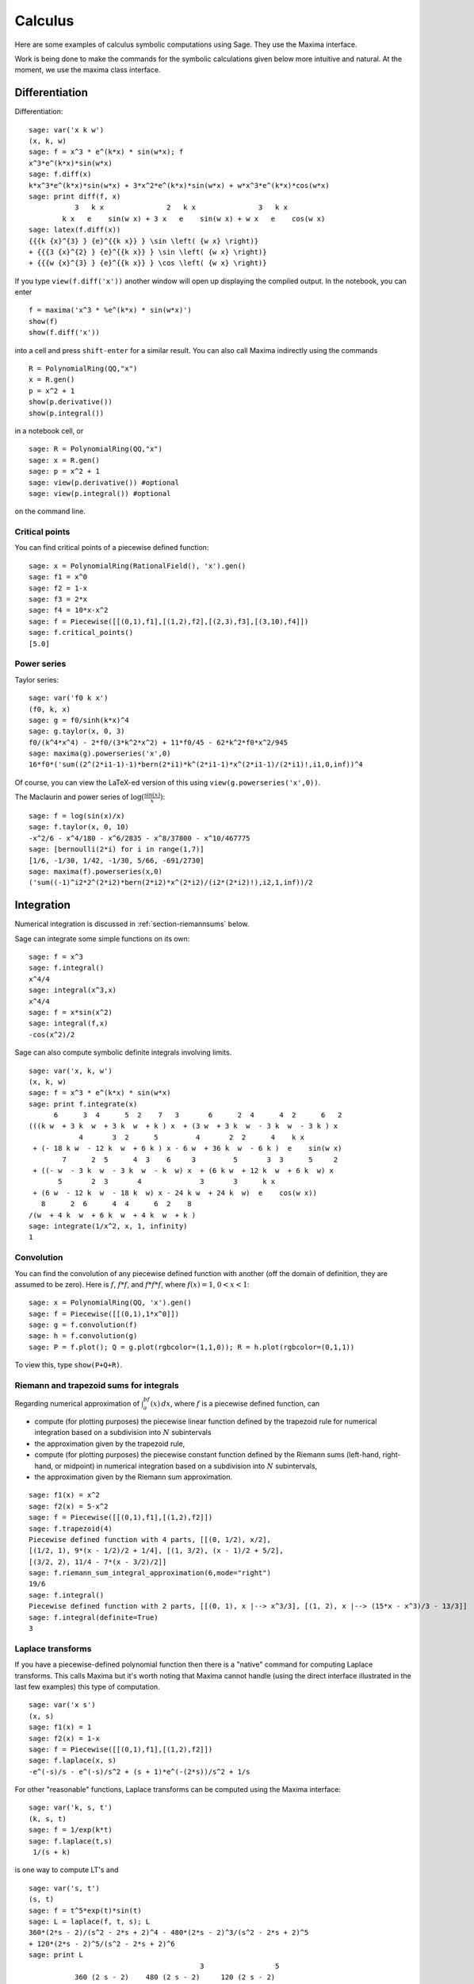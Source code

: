 ********
Calculus
********

Here are some examples of calculus symbolic computations using
Sage. They use the Maxima interface.

Work is being done to make the commands for the symbolic
calculations given below more intuitive and natural. At the moment,
we use the maxima class interface.

.. index::
   pair: calculus; differentiation

Differentiation
===============

Differentiation:

::

    sage: var('x k w')
    (x, k, w)
    sage: f = x^3 * e^(k*x) * sin(w*x); f
    x^3*e^(k*x)*sin(w*x)
    sage: f.diff(x)
    k*x^3*e^(k*x)*sin(w*x) + 3*x^2*e^(k*x)*sin(w*x) + w*x^3*e^(k*x)*cos(w*x)
    sage: print diff(f, x)
               3   k x               2   k x               3   k x
            k x   e    sin(w x) + 3 x   e    sin(w x) + w x   e    cos(w x)
    sage: latex(f.diff(x))
    {{{k {x}^{3} } {e}^{{k x}} } \sin \left( {w x} \right)}
    + {{{3 {x}^{2} } {e}^{{k x}} } \sin \left( {w x} \right)}
    + {{{w {x}^{3} } {e}^{{k x}} } \cos \left( {w x} \right)}

If you type ``view(f.diff('x'))`` another window will open up
displaying the compiled output. In the notebook, you can enter

::

    f = maxima('x^3 * %e^(k*x) * sin(w*x)')
    show(f)
    show(f.diff('x'))

into a cell and press ``shift-enter`` for a similar result. You can
also call Maxima indirectly using the commands

::

    R = PolynomialRing(QQ,"x")
    x = R.gen()
    p = x^2 + 1
    show(p.derivative())
    show(p.integral())

in a notebook cell, or

::

    sage: R = PolynomialRing(QQ,"x")
    sage: x = R.gen()
    sage: p = x^2 + 1
    sage: view(p.derivative()) #optional
    sage: view(p.integral()) #optional

on the command line.

.. index::
   pair: calculus; critical points

Critical points
---------------

You can find critical points of a piecewise defined function:

::

    sage: x = PolynomialRing(RationalField(), 'x').gen()
    sage: f1 = x^0
    sage: f2 = 1-x
    sage: f3 = 2*x
    sage: f4 = 10*x-x^2
    sage: f = Piecewise([[(0,1),f1],[(1,2),f2],[(2,3),f3],[(3,10),f4]])
    sage: f.critical_points()
    [5.0]

.. index:: Taylor series, power series

Power series
------------

Taylor series:

::

    sage: var('f0 k x')
    (f0, k, x)
    sage: g = f0/sinh(k*x)^4
    sage: g.taylor(x, 0, 3)
    f0/(k^4*x^4) - 2*f0/(3*k^2*x^2) + 11*f0/45 - 62*k^2*f0*x^2/945
    sage: maxima(g).powerseries('x',0)
    16*f0*('sum((2^(2*i1-1)-1)*bern(2*i1)*k^(2*i1-1)*x^(2*i1-1)/(2*i1)!,i1,0,inf))^4

Of course, you can view the LaTeX-ed version of this using
``view(g.powerseries('x',0))``.

The Maclaurin and power series of
:math:`\log({\frac{\sin(x)}{x}})`:

::

    sage: f = log(sin(x)/x)
    sage: f.taylor(x, 0, 10)
    -x^2/6 - x^4/180 - x^6/2835 - x^8/37800 - x^10/467775
    sage: [bernoulli(2*i) for i in range(1,7)]
    [1/6, -1/30, 1/42, -1/30, 5/66, -691/2730]
    sage: maxima(f).powerseries(x,0)
    ('sum((-1)^i2*2^(2*i2)*bern(2*i2)*x^(2*i2)/(i2*(2*i2)!),i2,1,inf))/2

.. index::
   pair: calculus; integration

Integration
===========

Numerical integration is discussed in  :ref:`section-riemannsums` below.

Sage can integrate some simple functions on its own:

::

    sage: f = x^3
    sage: f.integral()
    x^4/4
    sage: integral(x^3,x)
    x^4/4
    sage: f = x*sin(x^2)
    sage: integral(f,x)
    -cos(x^2)/2

Sage can also compute symbolic definite integrals involving limits.

::

    sage: var('x, k, w')
    (x, k, w)
    sage: f = x^3 * e^(k*x) * sin(w*x)
    sage: print f.integrate(x)
          6      3  4      5  2    7   3       6      2  4      4  2      6   2
    (((k w  + 3 k  w  + 3 k  w  + k ) x  + (3 w  + 3 k  w  - 3 k  w  - 3 k ) x
                4       3  2      5         4       2  2      4    k x
     + (- 18 k w  - 12 k  w  + 6 k ) x - 6 w  + 36 k  w  - 6 k )  e    sin(w x)
            7      2  5      4  3    6     3         5       3  3      5     2
     + ((- w  - 3 k  w  - 3 k  w  - k  w) x  + (6 k w  + 12 k  w  + 6 k  w) x
           5       2  3       4              3       3      k x
     + (6 w  - 12 k  w  - 18 k  w) x - 24 k w  + 24 k  w)  e    cos(w x))
       8      2  6      4  4      6  2    8
    /(w  + 4 k  w  + 6 k  w  + 4 k  w  + k )
    sage: integrate(1/x^2, x, 1, infinity)
    1

.. index: convolution

Convolution
-----------

You can find the convolution of any piecewise defined function with
another (off the domain of definition, they are assumed to be
zero). Here is :math:`f`, :math:`f*f`, and :math:`f*f*f`,
where :math:`f(x)=1`, :math:`0<x<1`:

::

    sage: x = PolynomialRing(QQ, 'x').gen()
    sage: f = Piecewise([[(0,1),1*x^0]])
    sage: g = f.convolution(f)
    sage: h = f.convolution(g)
    sage: P = f.plot(); Q = g.plot(rgbcolor=(1,1,0)); R = h.plot(rgbcolor=(0,1,1))

To view this, type ``show(P+Q+R)``.

.. _section-riemannsums:

Riemann and trapezoid sums for integrals
----------------------------------------

Regarding numerical approximation of :math:`\int_a^bf(x)\, dx`,
where :math:`f` is a piecewise defined function, can

-  compute (for plotting purposes) the piecewise linear function
   defined by the trapezoid rule for numerical integration based on a
   subdivision into :math:`N` subintervals

-  the approximation given by the trapezoid rule,

-  compute (for plotting purposes) the piecewise constant function
   defined by the Riemann sums (left-hand, right-hand, or midpoint) in
   numerical integration based on a subdivision into :math:`N`
   subintervals,

-  the approximation given by the Riemann sum approximation.

::

    sage: f1(x) = x^2
    sage: f2(x) = 5-x^2
    sage: f = Piecewise([[(0,1),f1],[(1,2),f2]])
    sage: f.trapezoid(4)
    Piecewise defined function with 4 parts, [[(0, 1/2), x/2],
    [(1/2, 1), 9*(x - 1/2)/2 + 1/4], [(1, 3/2), (x - 1)/2 + 5/2],
    [(3/2, 2), 11/4 - 7*(x - 3/2)/2]]
    sage: f.riemann_sum_integral_approximation(6,mode="right")
    19/6
    sage: f.integral()
    Piecewise defined function with 2 parts, [[(0, 1), x |--> x^3/3], [(1, 2), x |--> (15*x - x^3)/3 - 13/3]]
    sage: f.integral(definite=True)
    3

.. index: Laplace transform

Laplace transforms
------------------

If you have a piecewise-defined polynomial function then there is a
"native" command for computing Laplace transforms. This calls
Maxima but it's worth noting that Maxima cannot handle (using the
direct interface illustrated in the last few examples) this type of
computation.

::

    sage: var('x s')
    (x, s)
    sage: f1(x) = 1
    sage: f2(x) = 1-x
    sage: f = Piecewise([[(0,1),f1],[(1,2),f2]])
    sage: f.laplace(x, s)
    -e^(-s)/s - e^(-s)/s^2 + (s + 1)*e^(-(2*s))/s^2 + 1/s

For other "reasonable" functions, Laplace transforms can be
computed using the Maxima interface:

::

    sage: var('k, s, t')
    (k, s, t)
    sage: f = 1/exp(k*t)
    sage: f.laplace(t,s)
     1/(s + k)

is one way to compute LT's and

::

    sage: var('s, t')
    (s, t)
    sage: f = t^5*exp(t)*sin(t)
    sage: L = laplace(f, t, s); L
    360*(2*s - 2)/(s^2 - 2*s + 2)^4 - 480*(2*s - 2)^3/(s^2 - 2*s + 2)^5
    + 120*(2*s - 2)^5/(s^2 - 2*s + 2)^6
    sage: print L
                                             3                 5
               360 (2 s - 2)    480 (2 s - 2)     120 (2 s - 2)
              --------------- - --------------- + ---------------
                2           4     2           5     2           6
              (s  - 2 s + 2)    (s  - 2 s + 2)    (s  - 2 s + 2)

is another way.

.. index:
   pair: differential equations; solve

Ordinary differential equations
===============================

Symbolically solving ODEs can be done using 's interface with
Maxima. Numerical solution of ODEs can be done using 's interface
with Octave (an experimental package), or routines in the GSL (Gnu
Scientific Library).

You can solve ODE's symbolically in Sage using the Maxima interface
(do not type the ``...``):

::

    sage: maxima.de_solve('diff(y,x,2) + 3*x = y', ['x','y'], [1,1,1])
    y=3*x-2*%e^(x-1)
    sage: maxima.de_solve('diff(y,x,2) + 3*x = y', ['x','y'])
    y=%k1*%e^x+%k2*%e^-x+3*x
    sage: maxima.de_solve('diff(y,x) + 3*x = y', ['x','y'])
    y=(%c-3*(-x-1)*%e^-x)*%e^x
    sage: maxima.de_solve('diff(y,x) + 3*x = y', ['x','y'],[1,1])
    y=-%e^-1*(5*%e^x-3*%e*x-3*%e)

    sage: maxima.clear('x'); maxima.clear('f')
    sage: maxima.de_solve_laplace("diff(f(x),x,2) = 2*diff(f(x),x)-f(x)",\
    ...   ["x","f"], [0,1,2])
    f(x)=x*%e^x+%e^x

    sage: maxima.clear('x'); maxima.clear('f')
    sage: f = maxima.de_solve_laplace("diff(f(x),x,2) = 2*diff(f(x),x)-f(x)",\
    ...   ["x","f"])
    sage: f
    f(x)=x*%e^x*('at('diff(f(x),x,1),x=0))-f(0)*x*%e^x+f(0)*%e^x
    sage: f.display2d()
                                                   !
                                       x  d        !                  x          x
                            f(x) = x %e  (-- (f(x))!     ) - f(0) x %e  + f(0) %e
                                          dx       !
                                                   !x = 0

.. index:
   pair: differential equations; plot

If you have ``Octave`` and ``gnuplot`` installed,

::

    sage: octave.de_system_plot(['x+y','x-y'], [1,-1], [0,2]) # optional octave required

yields the two plots :math:`(t,x(t)), (t,y(t))` on the same graph
(the :math:`t`-axis is the horizonal axis) of the system of ODEs

.. math::
    x' = x+y, x(0) = 1; y' = x-y, y(0) = -1,

for :math:`0 <= t <= 2`. Another way this system can be solved is to use the
command ``desolve_system`` in ``calculus/examples``.

.. skip

::

    sage: attach os.environ['SAGE_ROOT'] + '/examples/calculus/desolvers.sage'
    sage: des = ["'diff(x(t),t)=x(t)+y(t)","'diff(y(t),t)=x(t)-y(t)"]
    sage: vars = ["t","x","y"]
    sage: ics = [0,1,-1]
    sage: desolve_system(des,vars,ics)
    [x(t)=cosh(2^(1/2)*t),y(t)=2*sinh(2^(1/2)*t)/sqrt(2)-cosh(2^(1/2)*t)]

The output of this command is *not* a pair of functions.

Finally, can solve linear DEs using power series:

::

    sage: R.<t> = PowerSeriesRing(QQ, default_prec=10)
    sage: a = 2 - 3*t + 4*t^2 + O(t^10)
    sage: b = 3 - 4*t^2 + O(t^7)
    sage: f = a.solve_linear_de(prec=5, b=b, f0=3/5)
    sage: f
    3/5 + 21/5*t + 33/10*t^2 - 38/15*t^3 + 11/24*t^4 + O(t^5)
    sage: f.derivative() - a*f - b
    O(t^4)

Fourier series of periodic functions
====================================

If :math:`f(x)` is a piecewise-defined polynomial function on
:math:`-L<x<L` then the Fourier series

.. math::
   f(x) \sim \frac{a_0}{2} + \sum_{n=1}^\infty \left[a_n\cos\left(\frac{n\pi x}{L}\right) +
   b_n\sin\left(\frac{n\pi x}{L}\right)\right]

converges. In addition to computing the coefficients
:math:`a_n,b_n`, it will also compute the partial sums (as a
string), plot the partial sums (as a function of :math:`x` over
:math:`(-L,L)`, for comparison with the plot of :math:`f(x)`
itself), compute the value of the FS at a point, and similar
computations for the cosine series (if :math:`f(x)` is even) and
the sine series (if :math:`f(x)` is odd). Also, it will plot the
partial F.S. Cesaro mean sums (a "smoother" partial sum
illustrating how the Gibbs phenomenon is mollified).

::

    sage: f1 = lambda x: -1
    sage: f2 = lambda x: 2
    sage: f = Piecewise([[(0,pi/2),f1],[(pi/2,pi),f2]])
    sage: f.fourier_series_cosine_coefficient(5,pi)
    -3/(5*pi)
    sage: f.fourier_series_sine_coefficient(2,pi)
    -3/pi
    sage: f.fourier_series_partial_sum(3,pi)
    -3*sin(2*x)/pi + sin(x)/pi - 3*cos(x)/pi + 1/4

Type ``show(f.plot_fourier_series_partial_sum(15,pi,-5,5))`` and
``show(f.plot_fourier_series_partial_sum_cesaro(15,pi,-5,5))``
(and be patient) to view the partial sums.
